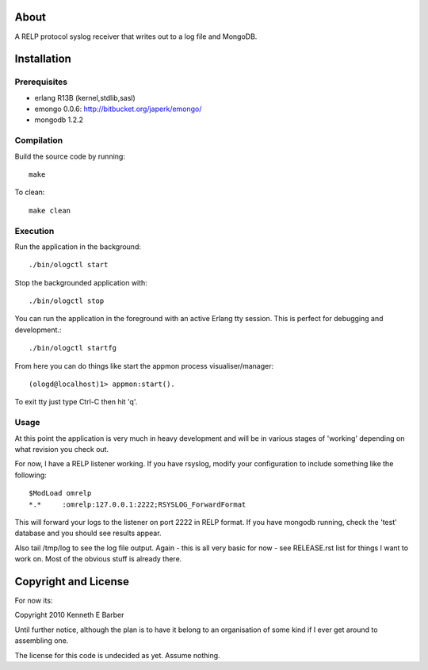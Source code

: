 About
=====

A RELP protocol syslog receiver that writes out to a log file and MongoDB.

Installation
============

Prerequisites
-------------
* erlang R13B (kernel,stdlib,sasl)
* emongo 0.0.6: http://bitbucket.org/japerk/emongo/
* mongodb 1.2.2

Compilation
-----------

Build the source code by running::

  make

To clean::

  make clean

Execution
---------

Run the application in the background::

  ./bin/ologctl start

Stop the backgrounded application with::

  ./bin/ologctl stop

You can run the application in the foreground with an active Erlang tty session.
This is perfect for debugging and development.::

  ./bin/ologctl startfg

From here you can do things like start the appmon process visualiser/manager::

  (ologd@localhost)1> appmon:start().

To exit tty just type Ctrl-C then hit 'q'.

Usage
-----

At this point the application is very much in heavy development and will 
be in various stages of 'working' depending on what revision you check out.

For now, I have a RELP listener working. If you have rsyslog, modify your 
configuration to include something like the following::

  $ModLoad omrelp
  *.*     :omrelp:127.0.0.1:2222;RSYSLOG_ForwardFormat

This will forward your logs to the listener on port 2222 in RELP format. If you
have mongodb running, check the 'test' database and you should see results 
appear.

Also tail /tmp/log to see the log file output. Again - this is all very basic 
for now - see RELEASE.rst list for things I want to work on. Most of the obvious
stuff is already there.

Copyright and License
=====================

For now its:

Copyright 2010 Kenneth E Barber

Until further notice, although the plan is to have it belong to an organisation
of some kind if I ever get around to assembling one.

The license for this code is undecided as yet. Assume nothing.


